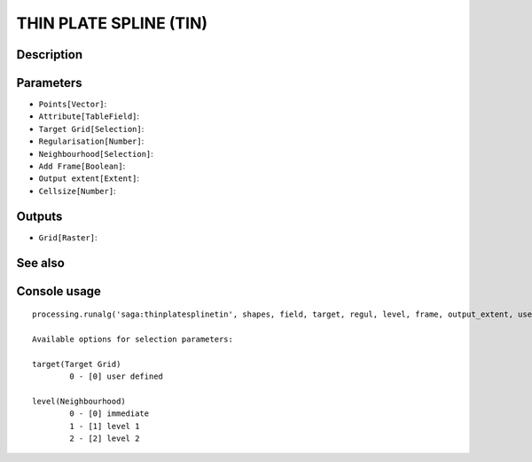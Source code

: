 THIN PLATE SPLINE (TIN)
=======================

Description
-----------

Parameters
----------

- ``Points[Vector]``:
- ``Attribute[TableField]``:
- ``Target Grid[Selection]``:
- ``Regularisation[Number]``:
- ``Neighbourhood[Selection]``:
- ``Add Frame[Boolean]``:
- ``Output extent[Extent]``:
- ``Cellsize[Number]``:

Outputs
-------

- ``Grid[Raster]``:

See also
---------


Console usage
-------------


::

	processing.runalg('saga:thinplatesplinetin', shapes, field, target, regul, level, frame, output_extent, user_size, user_grid)

	Available options for selection parameters:

	target(Target Grid)
		0 - [0] user defined

	level(Neighbourhood)
		0 - [0] immediate
		1 - [1] level 1
		2 - [2] level 2
